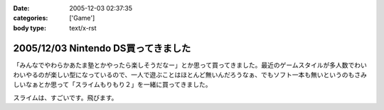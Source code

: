 :date: 2005-12-03 02:37:35
:categories: ['Game']
:body type: text/x-rst

====================================
2005/12/03 Nintendo DS買ってきました
====================================

「みんなでやわらかあたま塾とかやったら楽しそうだなー」とか思って買ってきました。最近のゲームスタイルが多人数でわいわいやるのが楽しい型になっているので、一人で遊ぶことはほとんど無いんだろうなぁ、でもソフト一本も無いというのもさみしいなぁとか思って「スライムもりもり２」を一緒に買ってきました。

スライムは、すごいです。飛びます。

.. :extend type: text/x-rst
.. :extend:



.. :trackbacks:
.. :trackback id: 2006-01-19.0462122281
.. :title: 笳螺縺ｪ繧薙〒繧ゅ〒縺阪ｋ縺懶ｼ√ル繝ｳ繝Φ繝峨DS笳裸
.. :blog name: 珍しいモノ☆ヘンなモノ大図鑑
.. :url: http://plaza.rakuten.co.jp/raelian/diary/200601090001/
.. :date: 2006-01-19 12:07:27
.. :body:
.. いま巷では売り切れ続出すごいみたいです。ニンテンドーＤＳ。　ニンテンドーDSこれ１つさえあれば、何だって思いのままできちゃうすごく楽しいゲームマシンだそうです☆日本のゲーム機史上、最速実売500万台の売り上げを突破しておりすでに544万台を出荷しているとのこと...
.. 
